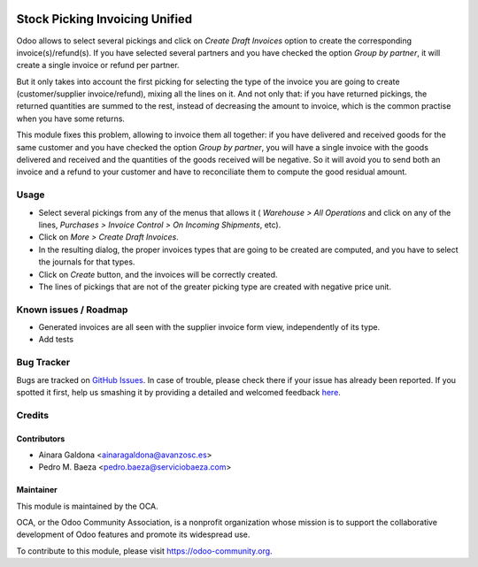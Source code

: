 .. image:: https://img.shields.io/badge/licence-AGPL--3-blue.svg
   :target: http://www.gnu.org/licenses/agpl-3.0-standalone.html
   :alt: License: AGPL-3

===============================
Stock Picking Invoicing Unified
===============================

Odoo allows to select several pickings and click on *Create Draft Invoices*
option to create the corresponding invoice(s)/refund(s). If you have
selected several partners and you have checked the option *Group by partner*,
it will create a single invoice or refund per partner.

But it only takes into account the first picking for selecting the type of the
invoice you are going to create (customer/supplier invoice/refund), mixing all
the lines on it. And not only that: if you have returned pickings, the returned
quantities are summed to the rest, instead of decreasing the amount to invoice,
which is the common practise when you have some returns.

This module fixes this problem, allowing to invoice them all together:
if you have delivered and received goods for the same customer and you
have checked the option *Group by partner*, you will have a single
invoice with the goods delivered and received and the quantities of the
goods received will be negative. So it will avoid you to send both an
invoice and a refund to your customer and have to reconciliate them to
compute the good residual amount.

Usage
=====

* Select several pickings from any of the menus that allows it (
  *Warehouse > All Operations* and click on any of the lines,
  *Purchases > Invoice Control > On Incoming Shipments*, etc).
* Click on *More > Create Draft Invoices*.
* In the resulting dialog, the proper invoices types that are going to be
  created are computed, and you have to select the journals for that types.
* Click on *Create* button, and the invoices will be correctly created.
* The lines of pickings that are not of the greater picking type are created
  with negative price unit.

.. image:: https://odoo-community.org/website/image/ir.attachment/5784_f2813bd/datas
   :alt: Try me on Runbot
   :target: https://runbot.odoo-community.org/runbot/95/8.0

Known issues / Roadmap
======================

* Generated invoices are all seen with the supplier invoice form view, independently of 
  its type.
* Add tests

Bug Tracker
===========

Bugs are tracked on `GitHub Issues <https://github.com/OCA/account-invoicing/issues>`_.
In case of trouble, please check there if your issue has already been reported.
If you spotted it first, help us smashing it by providing a detailed and welcomed feedback
`here <https://github.com/OCA/account-invoicing/issues/new?body=module:%20
stock_picking_invoicing_unified%0Aversion:%20
8.0%0A%0A**Steps%20to%20reproduce**%0A-%20...%0A%0A**Current%20behavior**%0A%0A**Expected%20behavior**>`_.


Credits
=======

Contributors
------------
* Ainara Galdona <ainaragaldona@avanzosc.es>
* Pedro M. Baeza <pedro.baeza@serviciobaeza.com>

Maintainer
----------

.. image:: https://odoo-community.org/logo.png
   :alt: Odoo Community Association
   :target: https://odoo-community.org

This module is maintained by the OCA.

OCA, or the Odoo Community Association, is a nonprofit organization whose
mission is to support the collaborative development of Odoo features and
promote its widespread use.

To contribute to this module, please visit https://odoo-community.org.
